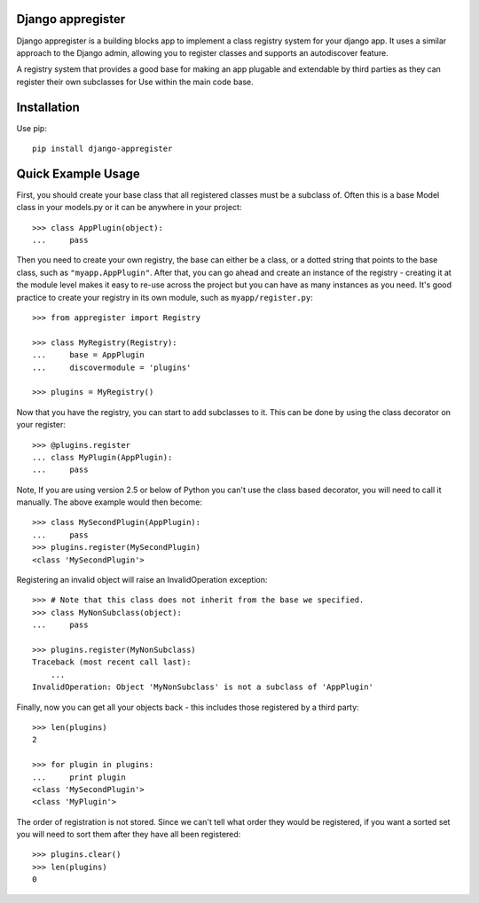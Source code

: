 Django appregister
========================================

Django appregister is a building blocks app to implement a class registry
system for your django app. It uses a similar approach to the Django admin,
allowing you to register classes and supports an autodiscover feature.

A registry system that provides a good base for making an app plugable and
extendable by third parties as they can register their own subclasses for
Use within the main code base.

Installation
========================================

Use pip::

    pip install django-appregister


Quick Example Usage
========================================

First, you should create your base class that all registered classes must be a
subclass of. Often this is a base Model class in your models.py or it can be
anywhere in your project::

    >>> class AppPlugin(object):
    ...     pass

Then you need to create your own registry, the base can either be a class, or a
dotted string that points to the base class, such as ``"myapp.AppPlugin"``.
After that, you can go ahead and create an instance of the registry - creating
it at the module level makes it easy to re-use across the project but you can
have as many instances as you need. It's good practice to create your registry
in its own module, such as ``myapp/register.py``::

    >>> from appregister import Registry

    >>> class MyRegistry(Registry):
    ...     base = AppPlugin
    ...     discovermodule = 'plugins'

    >>> plugins = MyRegistry()

Now that you have the registry, you can start to add subclasses to it. This can
be done by using the class decorator on your register::

    >>> @plugins.register
    ... class MyPlugin(AppPlugin):
    ...     pass

Note, If you are using version 2.5 or below of Python you can't use the class
based decorator, you will need to call it manually. The above example would
then become::

    >>> class MySecondPlugin(AppPlugin):
    ...     pass
    >>> plugins.register(MySecondPlugin)
    <class 'MySecondPlugin'>

Registering an invalid object will raise an InvalidOperation exception::

    >>> # Note that this class does not inherit from the base we specified.
    >>> class MyNonSubclass(object):
    ...     pass

    >>> plugins.register(MyNonSubclass)
    Traceback (most recent call last):
        ...
    InvalidOperation: Object 'MyNonSubclass' is not a subclass of 'AppPlugin'

Finally, now you can get all your objects back - this includes those registered
by a third party::

    >>> len(plugins)
    2

    >>> for plugin in plugins:
    ...     print plugin
    <class 'MySecondPlugin'>
    <class 'MyPlugin'>

The order of registration is not stored. Since we can't tell what order they
would be registered, if you want a sorted set you will need to sort them
after they have all been registered::

    >>> plugins.clear()
    >>> len(plugins)
    0